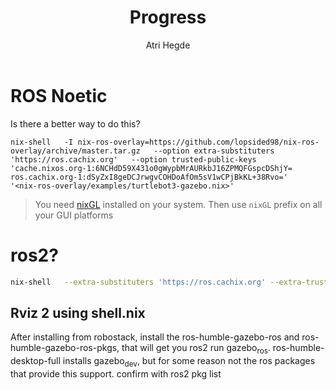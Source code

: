 #+title: Progress
#+author: Atri Hegde

* ROS Noetic
Is there a better way to do this?

#+begin_src shell
nix-shell   -I nix-ros-overlay=https://github.com/lopsided98/nix-ros-overlay/archive/master.tar.gz   --option extra-substituters 'https://ros.cachix.org'   --option trusted-public-keys 'cache.nixos.org-1:6NCHdD59X431o0gWypbMrAURkbJ16ZPMQFGspcDShjY= ros.cachix.org-1:dSyZxI8geDCJrwgvCOHDoAfOm5sV1wCPjBkKL+38Rvo='   '<nix-ros-overlay/examples/turtlebot3-gazebo.nix>'
#+end_src

#+begin_quote
You need [[https://github.com/nix-community/nixGL][nixGL]] installed on your system. Then use =nixGL= prefix on all your GUI platforms
#+end_quote

#+ATTR_ORG: :width 800
[[./screenshots/ros1.png]]

* ros2?

#+begin_src bash
nix-shell   --extra-substituters 'https://ros.cachix.org' --extra-trusted-public-keys 'ros.cachix.org-1:dSyZxI8geDCJrwgvCOHDoAfOm5sV1wCPjBkKL+38Rvo='   https://github.com/hacker1024/nix-ros-workspace/archive/master.tar.gz -A cli.env   --argstr distro humble   --argstr rosPackages 'rviz2 turtlesim'
#+end_src

** Rviz 2 using shell.nix

#+ATTR_ORG: :width 800
[[./screenshots/rviz2_mac.png]]

After installing from robostack, install the ros-humble-gazebo-ros and ros-humble-gazebo-ros-pkgs, that will get you ros2 run gazebo_ros. ros-humble-desktop-full installs gazebo_dev, but for some reason not the ros packages that provide this support. confirm with ros2 pkg list
